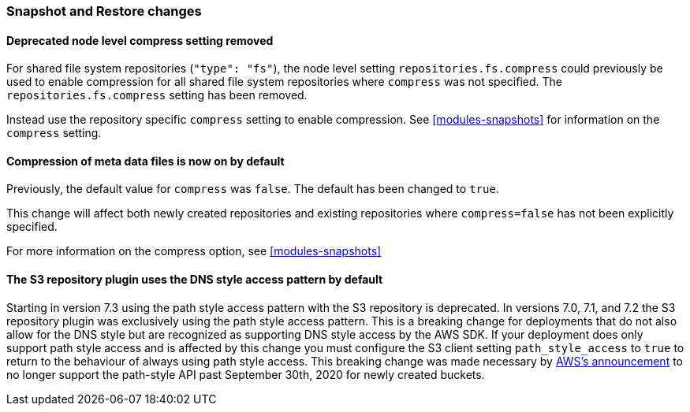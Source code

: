 [float]
[[breaking_80_snapshots_changes]]
=== Snapshot and Restore changes

//NOTE: The notable-breaking-changes tagged regions are re-used in the
//Installation and Upgrade Guide

//tag::notable-breaking-changes[]

// end::notable-breaking-changes[]

[float]
==== Deprecated node level compress setting removed

For shared file system repositories (`"type": "fs"`), the node level setting `repositories.fs.compress` could
previously be used to enable compression for all shared file system repositories where `compress` was not specified.
The `repositories.fs.compress` setting has been removed.

Instead use the repository specific `compress` setting to enable compression. See <<modules-snapshots>> for information
on the `compress` setting.

[float]
==== Compression of meta data files is now on by default

Previously, the default value for `compress` was `false`. The default has been changed to `true`.

This change will affect both newly created repositories and existing repositories where `compress=false` has not been
explicitly specified.

For more information on the compress option, see <<modules-snapshots>>

[float]
==== The S3 repository plugin uses the DNS style access pattern by default

Starting in version 7.3 using the path style access pattern with the S3 repository is deprecated.
In versions 7.0, 7.1, and 7.2 the S3 repository plugin was exclusively using the path style access pattern. This is a breaking
change for deployments that do not also allow for the DNS style but are recognized as supporting DNS style access by the AWS SDK.
If your deployment does only support path style access and is affected by this change you must configure the S3 client setting
`path_style_access` to `true` to return to the behaviour of always using path style access.
This breaking change was made necessary by
https://aws.amazon.com/blogs/aws/amazon-s3-path-deprecation-plan-the-rest-of-the-story[AWS's announcement] to no longer support
the path-style API past September 30th, 2020 for newly created buckets.

